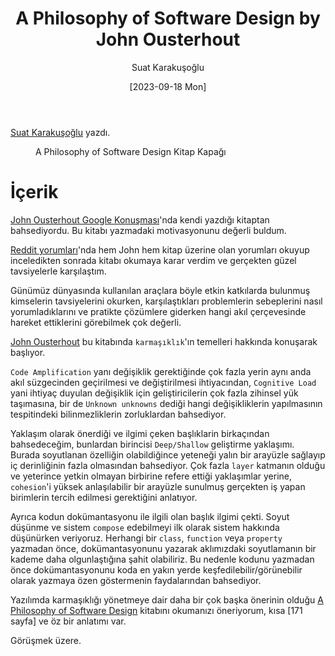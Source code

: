 #+title: A Philosophy of Software Design by John Ousterhout
#+date: [2023-09-18 Mon]
#+author: Suat Karakuşoğlu
#+filetags: :Kitap:Yazılım:

[[https://tr.linkedin.com/in/suat-karakusoglu][Suat Karakuşoğlu]] yazdı.

#+CAPTION: A Philosophy of Software Design Kitap Kapağı
[[file://A_Philosophy_of_sw_design.jpg]]

* İçerik
[[https://www.youtube.com/watch?v=bmSAYlu0NcY&ab_channel=TalksatGoogle][John Ousterhout Google Konuşması]]'nda kendi yazdığı kitaptan bahsediyordu. Bu kitabı yazmadaki motivasyonunu değerli buldum.

[[https://www.reddit.com/r/programming/comments/lb8zrn/an_alternative_to_clean_code_a_philosophy_of/][Reddit yorumları]]'nda hem John hem kitap üzerine olan yorumları okuyup inceledikten sonrada kitabı okumaya karar verdim ve gerçekten güzel tavsiyelerle karşılaştım.

Günümüz dünyasında kullanılan araçlara böyle etkin katkılarda bulunmuş kimselerin tavsiyelerini okurken, karşılaştıkları problemlerin sebeplerini nasıl yorumladıklarını ve pratikte çözümlere giderken hangi akıl çerçevesinde hareket ettiklerini görebilmek çok değerli.

[[https://en.wikipedia.org/wiki/John_Ousterhout][John Ousterhout]] bu kitabında =karmaşıklık='ın temelleri hakkında konuşarak başlıyor.

=Code Amplification= yanı değişiklik gerektiğinde çok fazla yerin aynı anda akıl süzgecinden geçirilmesi ve değiştirilmesi ihtiyacından, =Cognitive Load= yani ihtiyaç duyulan değişiklik için geliştiricilerin çok fazla zihinsel yük taşımasına, bir de =Unknown unknowns= dediği hangi değişikliklerin yapılmasının tespitindeki bilinmezliklerin zorluklardan bahsediyor.

Yaklaşım olarak önerdiği ve ilgimi çeken başlıklarin birkaçından bahsedeceğim, bunlardan birincisi =Deep/Shallow= geliştirme yaklaşımı. Burada soyutlanan özelliğin olabildiğince yeteneği yalın bir arayüzle sağlayıp iç derinliğinin fazla olmasından bahsediyor. Çok fazla =layer= katmanın olduğu ve yeterince yetkin olmayan birbirine refere ettiği yaklaşımlar yerine, =cohesion='i yüksek anlaşılabilir bir arayüzle sunulmuş gerçekten iş yapan birimlerin tercih edilmesi gerektiğini anlatıyor.

Ayrıca kodun dokümantasyonu ile ilgili olan başlık ilgimi çekti. Soyut düşünme ve sistem =compose= edebilmeyi ilk olarak sistem hakkında düşünürken veriyoruz. Herhangi bir =class=, =function= veya =property= yazmadan önce, dokümantasyonunu yazarak aklımızdaki soyutlamanın bir kademe daha olgunlaştığına şahit olabiliriz. Bu nedenle kodunu yazmadan önce dokümantasyonunu koda en yakın yerde keşfedilebilir/görünebilir olarak yazmaya özen göstermenin faydalarından bahsediyor.

Yazılımda karmaşıklığı yönetmeye dair daha bir çok başka önerinin olduğu [[https://literal.club/book/a-philosophy-of-software-design-u58xx][A Philosophy of Software Design]] kitabını okumanızı öneriyorum, kısa [171 sayfa] ve öz bir anlatımı var.

Görüşmek üzere.
